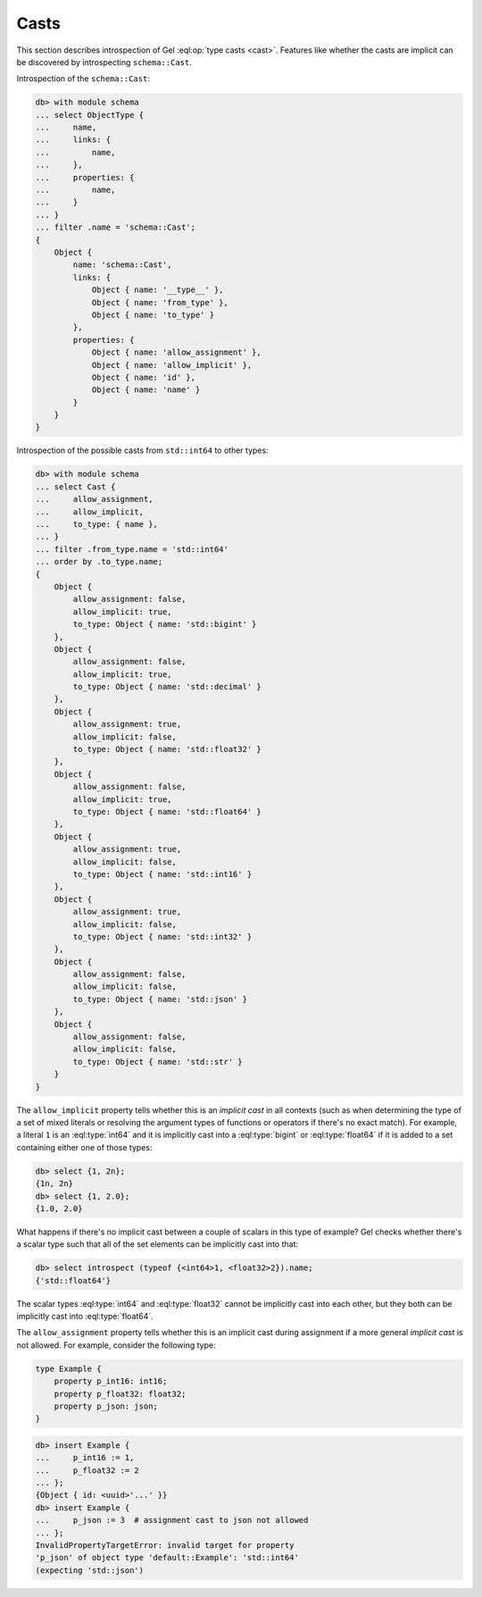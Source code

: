 .. _ref_datamodel_introspection_casts:

=====
Casts
=====

This section describes introspection of Gel :eql:op:`type casts
<cast>`. Features like whether the casts are implicit can be
discovered by introspecting ``schema::Cast``.

Introspection of the ``schema::Cast``:

.. code-block:: edgeql-repl

    db> with module schema
    ... select ObjectType {
    ...     name,
    ...     links: {
    ...         name,
    ...     },
    ...     properties: {
    ...         name,
    ...     }
    ... }
    ... filter .name = 'schema::Cast';
    {
        Object {
            name: 'schema::Cast',
            links: {
                Object { name: '__type__' },
                Object { name: 'from_type' },
                Object { name: 'to_type' }
            },
            properties: {
                Object { name: 'allow_assignment' },
                Object { name: 'allow_implicit' },
                Object { name: 'id' },
                Object { name: 'name' }
            }
        }
    }

Introspection of the possible casts from ``std::int64`` to other
types:

.. code-block:: edgeql-repl

    db> with module schema
    ... select Cast {
    ...     allow_assignment,
    ...     allow_implicit,
    ...     to_type: { name },
    ... }
    ... filter .from_type.name = 'std::int64'
    ... order by .to_type.name;
    {
        Object {
            allow_assignment: false,
            allow_implicit: true,
            to_type: Object { name: 'std::bigint' }
        },
        Object {
            allow_assignment: false,
            allow_implicit: true,
            to_type: Object { name: 'std::decimal' }
        },
        Object {
            allow_assignment: true,
            allow_implicit: false,
            to_type: Object { name: 'std::float32' }
        },
        Object {
            allow_assignment: false,
            allow_implicit: true,
            to_type: Object { name: 'std::float64' }
        },
        Object {
            allow_assignment: true,
            allow_implicit: false,
            to_type: Object { name: 'std::int16' }
        },
        Object {
            allow_assignment: true,
            allow_implicit: false,
            to_type: Object { name: 'std::int32' }
        },
        Object {
            allow_assignment: false,
            allow_implicit: false,
            to_type: Object { name: 'std::json' }
        },
        Object {
            allow_assignment: false,
            allow_implicit: false,
            to_type: Object { name: 'std::str' }
        }
    }

The ``allow_implicit`` property tells whether this is an *implicit cast*
in all contexts (such as when determining the type of a set of mixed
literals or resolving the argument types of functions or operators if
there's no exact match). For example, a literal ``1`` is an
:eql:type:`int64` and it is implicitly cast into a :eql:type:`bigint`
or :eql:type:`float64` if it is added to a set containing either one
of those types:

.. code-block:: edgeql-repl

    db> select {1, 2n};
    {1n, 2n}
    db> select {1, 2.0};
    {1.0, 2.0}

What happens if there's no implicit cast between a couple of scalars
in this type of example? Gel checks whether there's a scalar type
such that all of the set elements can be implicitly cast into that:

.. code-block:: edgeql-repl

    db> select introspect (typeof {<int64>1, <float32>2}).name;
    {'std::float64'}

The scalar types :eql:type:`int64` and :eql:type:`float32` cannot be
implicitly cast into each other, but they both can be implicitly cast
into :eql:type:`float64`.

The ``allow_assignment`` property tells whether this is an implicit
cast during assignment if a more general *implicit cast* is not
allowed. For example, consider the following type:

.. code-block:: sdl

    type Example {
        property p_int16: int16;
        property p_float32: float32;
        property p_json: json;
    }

.. code-block:: edgeql-repl

    db> insert Example {
    ...     p_int16 := 1,
    ...     p_float32 := 2
    ... };
    {Object { id: <uuid>'...' }}
    db> insert Example {
    ...     p_json := 3  # assignment cast to json not allowed
    ... };
    InvalidPropertyTargetError: invalid target for property
    'p_json' of object type 'default::Example': 'std::int64'
    (expecting 'std::json')
